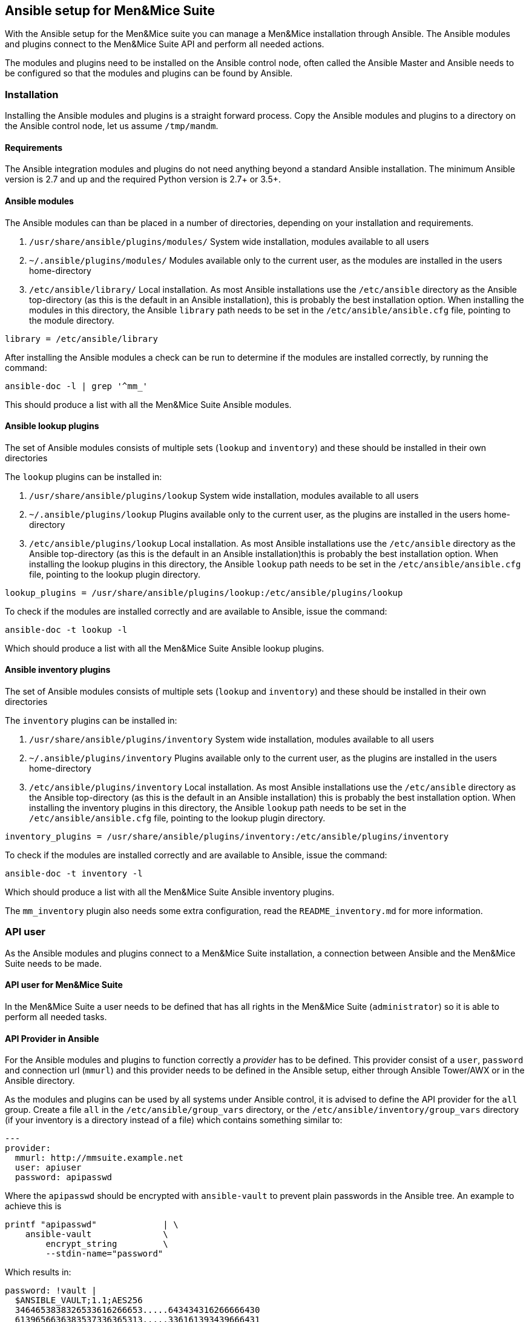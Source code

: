 == Ansible setup for Men&Mice Suite

With the Ansible setup for the Men&Mice suite you can manage a Men&Mice
installation through Ansible. The Ansible modules and plugins connect to
the Men&Mice Suite API and perform all needed actions.

The modules and plugins need to be installed on the Ansible control
node, often called the Ansible Master and Ansible needs to be configured
so that the modules and plugins can be found by Ansible.

=== Installation

Installing the Ansible modules and plugins is a straight forward
process. Copy the Ansible modules and plugins to a directory on the
Ansible control node, let us assume `/tmp/mandm`.

==== Requirements

The Ansible integration modules and plugins do not need anything beyond
a standard Ansible installation. The minimum Ansible version is 2.7 and
up and the required Python version is 2.7+ or 3.5+.

==== Ansible modules

The Ansible modules can than be placed in a number of directories,
depending on your installation and requirements.

[arabic]
. `/usr/share/ansible/plugins/modules/` System wide installation,
modules available to all users
. `~/.ansible/plugins/modules/` Modules available only to the current
user, as the modules are installed in the users home-directory
. `/etc/ansible/library/` Local installation. As most Ansible
installations use the `/etc/ansible` directory as the Ansible
top-directory (as this is the default in an Ansible installation), this
is probably the best installation option. When installing the modules in
this directory, the Ansible `library` path needs to be set in the
`/etc/ansible/ansible.cfg` file, pointing to the module directory.

[source,bash]
----
library = /etc/ansible/library
----

After installing the Ansible modules a check can be run to determine if
the modules are installed correctly, by running the command:

[source,bash]
----
ansible-doc -l | grep '^mm_'
----

This should produce a list with all the Men&Mice Suite Ansible modules.

==== Ansible lookup plugins

The set of Ansible modules consists of multiple sets (`lookup` and
`inventory`) and these should be installed in their own directories

The `lookup` plugins can be installed in:

[arabic]
. `/usr/share/ansible/plugins/lookup` System wide installation, modules
available to all users
. `~/.ansible/plugins/lookup` Plugins available only to the current
user, as the plugins are installed in the users home-directory
. `/etc/ansible/plugins/lookup` Local installation. As most Ansible
installations use the `/etc/ansible` directory as the Ansible
top-directory (as this is the default in an Ansible installation)this is
probably the best installation option. When installing the lookup
plugins in this directory, the Ansible `lookup` path needs to be set in
the `/etc/ansible/ansible.cfg` file, pointing to the lookup plugin
directory.

[source,bash]
----
lookup_plugins = /usr/share/ansible/plugins/lookup:/etc/ansible/plugins/lookup
----

To check if the modules are installed correctly and are available to
Ansible, issue the command:

[source,bash]
----
ansible-doc -t lookup -l
----

Which should produce a list with all the Men&Mice Suite Ansible lookup
plugins.

==== Ansible inventory plugins

The set of Ansible modules consists of multiple sets (`lookup` and
`inventory`) and these should be installed in their own directories

The `inventory` plugins can be installed in:

[arabic]
. `/usr/share/ansible/plugins/inventory` System wide installation,
modules available to all users
. `~/.ansible/plugins/inventory` Plugins available only to the current
user, as the plugins are installed in the users home-directory
. `/etc/ansible/plugins/inventory` Local installation. As most Ansible
installations use the `/etc/ansible` directory as the Ansible
top-directory (as this is the default in an Ansible installation) this
is probably the best installation option. When installing the inventory
plugins in this directory, the Ansible `lookup` path needs to be set in
the `/etc/ansible/ansible.cfg` file, pointing to the lookup plugin
directory.

[source,bash]
----
inventory_plugins = /usr/share/ansible/plugins/inventory:/etc/ansible/plugins/inventory
----

To check if the modules are installed correctly and are available to
Ansible, issue the command:

[source,bash]
----
ansible-doc -t inventory -l
----

Which should produce a list with all the Men&Mice Suite Ansible
inventory plugins.

The `mm_inventory` plugin also needs some extra configuration, read the
`README_inventory.md` for more information.

=== API user

As the Ansible modules and plugins connect to a Men&Mice Suite
installation, a connection between Ansible and the Men&Mice Suite needs
to be made.

==== API user for Men&Mice Suite

In the Men&Mice Suite a user needs to be defined that has all rights in
the Men&Mice Suite (`administrator`) so it is able to perform all needed
tasks.

==== API Provider in Ansible

For the Ansible modules and plugins to function correctly a _provider_
has to be defined. This provider consist of a `user`, `password` and
connection url (`mmurl`) and this provider needs to be defined in the
Ansible setup, either through Ansible Tower/AWX or in the Ansible
directory.

As the modules and plugins can be used by all systems under Ansible
control, it is advised to define the API provider for the `all` group.
Create a file `all` in the `/etc/ansible/group_vars` directory, or the
`/etc/ansible/inventory/group_vars` directory (if your inventory is a
directory instead of a file) which contains something similar to:

[source,yaml]
----
---
provider:
  mmurl: http://mmsuite.example.net
  user: apiuser
  password: apipasswd
----

Where the `apipasswd` should be encrypted with `ansible-vault` to
prevent plain passwords in the Ansible tree. An example to achieve this
is

[source,bash]
----
printf "apipasswd"             | \
    ansible-vault              \
        encrypt_string         \
        --stdin-name="password"
----

Which results in:

[source,bash]
----
password: !vault |
  $ANSIBLE_VAULT;1.1;AES256
  3464653838326533616266653.....643434316266666430
  6139656636383537336365313.....336161393439666431
  3539313065656531313838356.....613861623135656634
  6332393063643531390a34366.....323631613034356565
  6138
----

The defined provider can be used in Ansible playbooks like:

[source,yaml]
----
- name: Claim IP address
  mm_claimip:
    state: present
    ipaddress: 172.16.12.14
    provider: "{{ provider }}"
  delegate_to: localhost
----

The reason for the `delegate_to: localhost` option, is that all commands
can be performed on the Ansible control node. So, it is possible to
protect the Men&Mice Suite API to only accept commands from the Ansible
control node and not from everywhere. This can also be achieved by
creating a playbook that has a connection with `localhost` and is
specific for the interaction with the Men&Mice Suite.

[source,yaml]
----
---
- name: host connection example
  hosts: localhost
  connection: local
  become: false

  tasks:
    - name: Claim IP address
      mm_claimip:
        state: present
        ipaddress: 172.16.12.14
        provider: "{{ provider }}"
----

=== Ansible configuration example

Beneath the is an example Ansible configuration file (`ansible.cfg`)
with the assumption that all Men&Mice plugins and modules are installed
in the `/etc/ansible` directory.

[source,bash]
----
# ==============================================
[defaults]
remote_tmp              = $HOME/.ansible/tmp
inventory               = inventory
pattern                 = *
forks                   = 5
poll_interval           = 15
ask_pass                = False
remote_port             = 22
remote_user             = ansible
gathering               = implicit
host_key_checking       = False
interpreter_python      = auto_silent
force_valid_group_names = true
retry_files_enabled     = False
library                 = /etc/ansible/library
action_plugins          = /usr/share/ansible_plugins/action_plugins
callback_plugins        = /etc/ansible/plugins/callback_plugins
connection_plugins      = /usr/share/ansible_plugins/connection_plugins
filter_plugins          = /usr/share/ansible_plugins/filter_plugins
inventory_plugins       = /usr/share/ansible_plugins/inventory_plugins:/etc/ansible/plugins/inventory
lookup_plugins          = /usr/share/ansible_plugins/lookup_plugins:/etc/ansible/plugins/lookup
vars_plugins            = /usr/share/ansible_plugins/vars_plugins
callback_whitelist      = minimal, dense, oneline
stdout_callback         = default

[inventory]
enable_plugins   = mm_inventory, host_list, auto
cache            = no
cache_plugin     = pickle
cache_prefix     = mm_inv
cache_timeout    = 60
cache_connection = /tmp/mm_inventory_cache

[privilege_escalation]
become          = False
become_method   = sudo
become_user     = root
become_ask_pass = False
----
